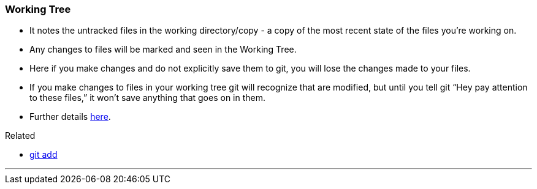 
=== Working Tree

* It notes the untracked files in the working directory/copy - a copy of the most recent state of the files you're working on.
* Any changes to files will be marked and seen in the Working Tree.
* Here if you make changes and do not explicitly save them to git, you will lose the changes made to your files.
* If you make changes to files in your working tree git will recognize that are modified, but until you tell git “Hey pay attention to these files,” it won’t save anything that goes on in them.
* Further details https://medium.com/mindorks/what-is-git-commit-push-pull-log-aliases-fetch-config-clone-56bc52a3601c[here].

.Related
****
* link:index.adoc#_git_add[git add]
****

'''